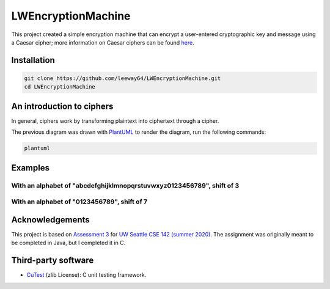 LWEncryptionMachine
===================

This project created a simple encryption machine that can encrypt a user-entered cryptographic key
and message using a Caesar cipher; more information on Caesar ciphers can be found
`here <https://en.wikipedia.org/wiki/Caesar_cipher>`_.


Installation
--------------

.. code-block::

    git clone https://github.com/leeway64/LWEncryptionMachine.git
    cd LWEncryptionMachine


An introduction to ciphers
---------------------------

In general, ciphers work by transforming plaintext into ciphertext through a cipher.

.. image:: images/Cipher_encryption_process.png

The previous diagram was drawn with `PlantUML <https://plantuml.com/>`_ to render the diagram, run
the following commands:

.. code-block::

    plantuml


Examples
-----------

With an alphabet of "abcdefghijklmnopqrstuvwxyz0123456789", shift of 3
~~~~~~~~~~~~~~~~~~~~~~~~~~~~~~~~~~~~~~~~~~~~~~~~~~~~~~~~~~~~~~~~~~~~~~~

.. image:: images/Example_letters_numbers.jpg

With an alphabet of "0123456789", shift of 7
~~~~~~~~~~~~~~~~~~~~~~~~~~~~~~~~~~~~~~~~~~~~~

.. image:: images/Example_numbers.jpg


Acknowledgements
------------------

This project is based on `Assessment 3 <https://courses.cs.washington.edu/courses/cse142/21su/assessments/a3/>`_
for `UW Seattle CSE 142 (summer 2020) <https://courses.cs.washington.edu/courses/cse142/21su/>`_.
The assignment was originally meant to be completed in Java, but I completed it in C.


Third-party software
----------------------

- `CuTest <http://cutest.sourceforge.net/>`_ (zlib License): C unit testing framework.
